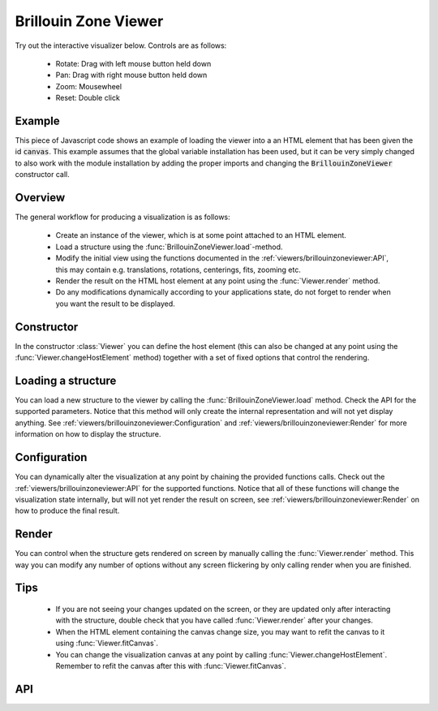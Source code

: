 Brillouin Zone Viewer
=====================

Try out the interactive visualizer below. Controls are as follows:

 - Rotate: Drag with left mouse button held down
 - Pan: Drag with right mouse button held down
 - Zoom: Mousewheel
 - Reset: Double click

.. raw:: html

    <div>
        <div id="canvas" style="width: 100%; height: 25rem"></div>
        <script src="../_static/js/three.min.js" defer></script>
        <script src="../_static/js/materia.min.js" defer></script>
        <script src="../_static/js/brillouinzoneviewer.js" defer></script>
    </div>

Example
-------
This piece of Javascript code shows an example of loading the viewer into a an
HTML element that has been given the id :code:`canvas`. This example assumes
that the global variable installation has been used, but it can be very simply
changed to also work with the module installation by adding the proper imports
and changing the :code:`BrillouinZoneViewer` constructor call.

.. literalinclude :: ../_static/js/brillouinzoneviewer.js
   :language: javascript

Overview
--------
The general workflow for producing a visualization is as follows:

 - Create an instance of the viewer, which is at some point attached to an HTML
   element.
 - Load a structure using the :func:`BrillouinZoneViewer.load`-method.
 - Modify the initial view using the functions documented in the
   :ref:`viewers/brillouinzoneviewer:API`, this may contain e.g. translations,
   rotations, centerings, fits, zooming etc.
 - Render the result on the HTML host element at any point using the
   :func:`Viewer.render` method.
 - Do any modifications dynamically according to your applications state, do not
   forget to render when you want the result to be displayed.

Constructor
-----------
In the constructor :class:`Viewer` you can define the host element (this can
also be changed at any point using the :func:`Viewer.changeHostElement` method)
together with a set of fixed options that control the rendering.

Loading a structure
-------------------
You can load a new structure to the viewer by calling the
:func:`BrillouinZoneViewer.load` method. Check the API for the supported
parameters.  Notice that this method will only create the internal
representation and will not yet display anything. See
:ref:`viewers/brillouinzoneviewer:Configuration` and
:ref:`viewers/brillouinzoneviewer:Render` for more information on how to display the
structure.

Configuration
-------------
You can dynamically alter the visualization at any point by chaining the
provided functions calls. Check out the :ref:`viewers/brillouinzoneviewer:API` for
the supported functions. Notice that all of these functions will change the
visualization state internally, but will not yet render the result on screen,
see :ref:`viewers/brillouinzoneviewer:Render` on how to produce the final result.

Render
------
You can control when the structure gets rendered on screen by manually calling
the :func:`Viewer.render` method. This way you can modify any number of options
without any screen flickering by only calling render when you are finished.

Tips
----
 - If you are not seeing your changes updated on the screen, or they are updated
   only after interacting with the structure, double check that you have called
   :func:`Viewer.render` after your changes.
 - When the HTML element containing the canvas change size, you may want to
   refit the canvas to it using :func:`Viewer.fitCanvas`.
 - You can change the visualization canvas at any point by calling
   :func:`Viewer.changeHostElement`. Remember to refit the canvas after this
   with :func:`Viewer.fitCanvas`.

API
---
.. js:autoclass:: Viewer
.. js:autofunction:: BrillouinZoneViewer#load
.. js:autofunction:: BrillouinZoneViewer#fit
.. js:autofunction:: Viewer#rotate
.. js:autofunction:: BrillouinZoneViewer#align
.. js:autofunction:: Viewer#controls
.. js:autofunction:: Viewer#render
.. js:autofunction:: Viewer#zoom
.. js:autofunction:: Viewer#fitCanvas
.. js:autofunction:: Viewer#resetCamera
.. js:autofunction:: Viewer#saveCameraReset
.. js:autofunction:: Viewer#changeHostElement

